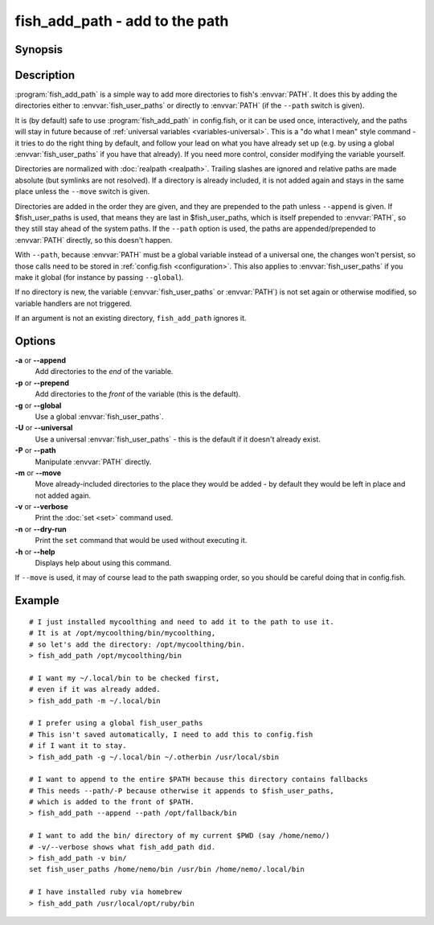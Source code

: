 .. _cmd-fish_add_path:
.. program::fish_add_path

fish_add_path - add to the path
==============================================================

Synopsis
--------

.. synopsis::

    fish_add_path path ...
    fish_add_path [(-g | --global) | (-U | --universal) | (-P | --path)] [(-m | --move)] [(-a | --append) | (-p | --prepend)] [(-v | --verbose) | (-n | --dry-run)] PATHS ...


Description
-----------

:program:`fish_add_path` is a simple way to add more directories to fish's :envvar:`PATH`. It does this by adding the directories either to :envvar:`fish_user_paths` or directly to :envvar:`PATH` (if the ``--path`` switch is given).

It is (by default) safe to use :program:`fish_add_path` in config.fish, or it can be used once, interactively, and the paths will stay in future because of :ref:`universal variables <variables-universal>`. This is a "do what I mean" style command - it tries to do the right thing by default, and follow your lead on what you have already set up (e.g. by using a global :envvar:`fish_user_paths` if you have that already). If you need more control, consider modifying the variable yourself.

Directories are normalized with :doc:`realpath <realpath>`. Trailing slashes are ignored and relative paths are made absolute (but symlinks are not resolved). If a directory is already included, it is not added again and stays in the same place unless the ``--move`` switch is given.

Directories are added in the order they are given, and they are prepended to the path unless ``--append`` is given. If $fish_user_paths is used, that means they are last in $fish_user_paths, which is itself prepended to :envvar:`PATH`, so they still stay ahead of the system paths. If the ``--path`` option is used, the paths are appended/prepended to :envvar:`PATH` directly, so this doesn't happen.

With ``--path``, because :envvar:`PATH` must be a global variable instead of a universal one, the changes won't persist, so those calls need to be stored in :ref:`config.fish <configuration>`. This also applies to :envvar:`fish_user_paths` if you make it global (for instance by passing ``--global``).

If no directory is new, the variable (:envvar:`fish_user_paths` or :envvar:`PATH`) is not set again or otherwise modified, so variable handlers are not triggered.

If an argument is not an existing directory, ``fish_add_path`` ignores it.

Options
-------

**-a** or **--append**
    Add directories to the *end* of the variable.

**-p** or **--prepend**
    Add directories to the *front* of the variable (this is the default).

**-g** or **--global**
    Use a global :envvar:`fish_user_paths`.

**-U** or **--universal**
    Use a universal :envvar:`fish_user_paths` - this is the default if it doesn't already exist.

**-P** or **--path**
    Manipulate :envvar:`PATH` directly.

**-m** or **--move**
    Move already-included directories to the place they would be added - by default they would be left in place and not added again.

**-v** or **--verbose**
    Print the :doc:`set <set>` command used.

**-n** or **--dry-run**
    Print the ``set`` command that would be used without executing it.

**-h** or **--help**
    Displays help about using this command.

If ``--move`` is used, it may of course lead to the path swapping order, so you should be careful doing that in config.fish.


Example
-------


::

   # I just installed mycoolthing and need to add it to the path to use it.
   # It is at /opt/mycoolthing/bin/mycoolthing,
   # so let's add the directory: /opt/mycoolthing/bin.
   > fish_add_path /opt/mycoolthing/bin

   # I want my ~/.local/bin to be checked first,
   # even if it was already added.
   > fish_add_path -m ~/.local/bin

   # I prefer using a global fish_user_paths
   # This isn't saved automatically, I need to add this to config.fish
   # if I want it to stay.
   > fish_add_path -g ~/.local/bin ~/.otherbin /usr/local/sbin

   # I want to append to the entire $PATH because this directory contains fallbacks
   # This needs --path/-P because otherwise it appends to $fish_user_paths,
   # which is added to the front of $PATH.
   > fish_add_path --append --path /opt/fallback/bin

   # I want to add the bin/ directory of my current $PWD (say /home/nemo/)
   # -v/--verbose shows what fish_add_path did.
   > fish_add_path -v bin/
   set fish_user_paths /home/nemo/bin /usr/bin /home/nemo/.local/bin

   # I have installed ruby via homebrew
   > fish_add_path /usr/local/opt/ruby/bin
